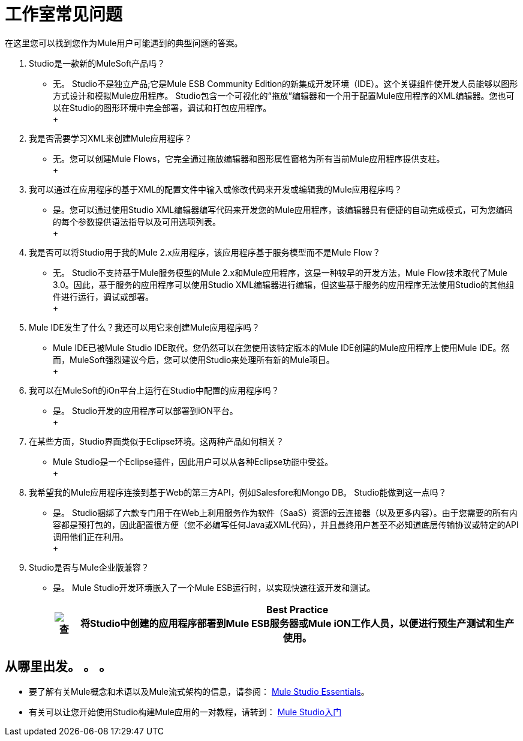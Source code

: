 = 工作室常见问题

在这里您可以找到您作为Mule用户可能遇到的典型问题的答案。

.  Studio是一款新的MuleSoft产品吗？ +
* 无。 Studio不是独立产品;它是Mule ESB Community Edition的新集成开发环境（IDE）。这个关键组件使开发人员能够以图形方式设计和模拟Mule应用程序。 Studio包含一个可视化的“拖放”编辑器和一个用于配置Mule应用程序的XML编辑器。您也可以在Studio的图形环境中完全部署，调试和打包应用程序。 +
 +
. 我是否需要学习XML来创建Mule应用程序？ +
* 无。您可以创建Mule Flows，它完全通过拖放编辑器和图形属性窗格为所有当前Mule应用程序提供支柱。 +
 +
. 我可以通过在应用程序的基于XML的配置文件中输入或修改代码来开发或编辑我的Mule应用程序吗？ +
* 是。您可以通过使用Studio XML编辑器编写代码来开发您的Mule应用程序，该编辑器具有便捷的自动完成模式，可为您编码的每个参数提供语法指导以及可用选项列表。 +
 +
. 我是否可以将Studio用于我的Mule 2.x应用程序，该应用程序基于服务模型而不是Mule Flow？ +
* 无。 Studio不支持基于Mule服务模型的Mule 2.x和Mule应用程序，这是一种较早的开发方法，Mule Flow技术取代了Mule 3.0。因此，基于服务的应用程序可以使用Studio XML编辑器进行编辑，但这些基于服务的应用程序无法使用Studio的其他组件进行运行，调试或部署。 +
 +
.  Mule IDE发生了什么？我还可以用它来创建Mule应用程序吗？ +
*  Mule IDE已被Mule Studio IDE取代。您仍然可以在您使用该特定版本的Mule IDE创建的Mule应用程序上使用Mule IDE。然而，MuleSoft强烈建议今后，您可以使用Studio来处理所有新的Mule项目。 +
 +
. 我可以在MuleSoft的iOn平台上运行在Studio中配置的应用程序吗？ +
* 是。 Studio开发的应用程序可以部署到iON平台。 +
 +
. 在某些方面，Studio界面类似于Eclipse环境。这两种产品如何相关？ +
*  Mule Studio是一个Eclipse插件，因此用户可以从各种Eclipse功能中受益。 +
 +
. 我希望我的Mule应用程序连接到基于Web的第三方API，例如Salesfore和Mongo DB。 Studio能做到这一点吗？ +
* 是。 Studio捆绑了六款专门用于在Web上利用服务作为软件（SaaS）资源的云连接器（以及更多内容）。由于您需要的所有内容都是预打包的，因此配置很方便（您不必编写任何Java或XML代码），并且最终用户甚至不必知道底层传输协议或特定的API调用他们正在利用。 +
 +
.  Studio是否与Mule企业版兼容？ +
* 是。 Mule Studio开发环境嵌入了一个Mule ESB运行时，以实现快速往返开发和测试。
+
[%header%autowidth.spread]
|===
| image:check.png[查]  | *Best Practice* +

将Studio中创建的应用程序部署到Mule ESB服务器或Mule iON工作人员，以便进行预生产测试和生产使用。
|===


== 从哪里出发。 。 。

* 要了解有关Mule概念和术语以及Mule流式架构的信息，请参阅： link:/mule-user-guide/v/3.2/mule-studio-essentials[Mule Studio Essentials]。

* 有关可以让您开始使用Studio构建Mule应用的一对教程，请转到： link:/mule-user-guide/v/3.2/mule-studio[Mule Studio入门]
